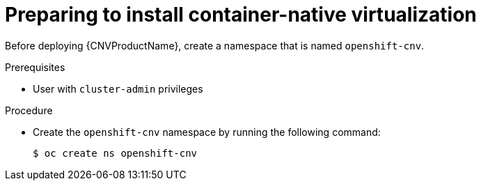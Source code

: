 // Module included in the following assemblies:
//
// * cnv/cnv_install/installing-container-native-virtualization.adoc

[id="cnv-preparing-to-install_{context}"]
= Preparing to install container-native virtualization

Before deploying {CNVProductName}, create a namespace that is named
`openshift-cnv`.

.Prerequisites

* User with `cluster-admin` privileges

.Procedure

* Create the `openshift-cnv` namespace by running the following
command:
+
----
$ oc create ns openshift-cnv
----